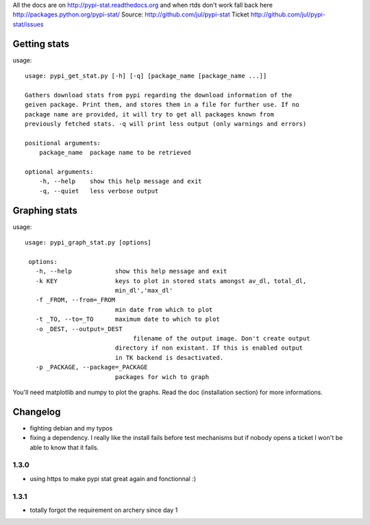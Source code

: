 All the docs are on 
http://pypi-stat.readthedocs.org
and when rtds don't work fall back here
http://packages.python.org/pypi-stat/
Source:
http://github.com/jul/pypi-stat
Ticket
http://github.com/jul/pypi-stat/issues


Getting stats
=============
usage::

    usage: pypi_get_stat.py [-h] [-q] [package_name [package_name ...]]

    Gathers download stats from pypi regarding the download information of the
    geiven package. Print them, and stores them in a file for further use. If no
    package name are provided, it will try to get all packages known from
    previously fetched stats. -q will print less output (only warnings and errors)

    positional arguments:
        package_name  package name to be retrieved

    optional arguments:
        -h, --help    show this help message and exit
        -q, --quiet   less verbose output


Graphing stats
==============

usage::
   
   usage: pypi_graph_stat.py [options]

    options:
      -h, --help            show this help message and exit
      -k KEY                keys to plot in stored stats amongst av_dl, total_dl,
                            min_dl','max_dl'
      -f _FROM, --from=_FROM
                            min date from which to plot
      -t _TO, --to=_TO      maximum date to which to plot
      -o _DEST, --output=_DEST
                                 filename of the output image. Don't create output
                            directory if non existant. If this is enabled output
                            in TK backend is desactivated.
      -p _PACKAGE, --package=_PACKAGE
                            packages for wich to graph

You'll need matplotlib and numpy to plot the graphs. Read the doc (installation 
section) for more informations.

Changelog
=========

- fighting debian and my typos
- fixing a dependency. I really like the install fails before test mechanisms
  but if nobody opens a ticket I won't be able to know that it fails. 

1.3.0
-----

- using https to make pypi stat great again and fonctionnal :)


1.3.1
-----

- totally forgot the requirement on archery since day 1
